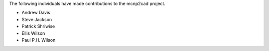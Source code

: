 The following individuals have made contributions to the mcnp2cad project.

* Andrew Davis
* Steve Jackson
* Patrick Shriwise
* Ellis Wilson
* Paul P.H. Wilson
